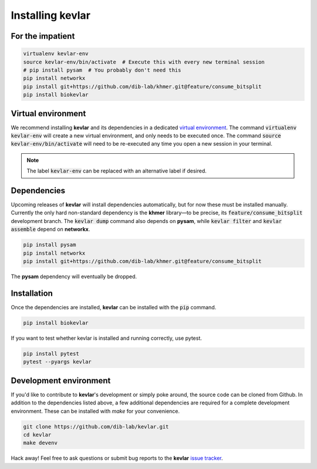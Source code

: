 Installing **kevlar**
=====================

For the impatient
-----------------

.. code::

    virtualenv kevlar-env
    source kevlar-env/bin/activate  # Execute this with every new terminal session
    # pip install pysam  # You probably don't need this
    pip install networkx
    pip install git+https://github.com/dib-lab/khmer.git@feature/consume_bitsplit
    pip install biokevlar

Virtual environment
-------------------

We recommend installing **kevlar** and its dependencies in a dedicated `virtual environment <http://docs.python-guide.org/en/latest/dev/virtualenvs/>`_.
The command :code:`virtualenv kevlar-env` will create a new virtual environment, and only needs to be executed once.
The command :code:`source kevlar-env/bin/activate` will need to be re-executed any time you open a new session in your terminal.

.. note:: The label :code:`kevlar-env` can be replaced with an alternative label if desired.

Dependencies
------------

Upcoming releases of **kevlar** will install dependencies automatically, but for now these must be installed manually.
Currently the only hard non-standard dependency is the **khmer** library—to be precise, its :code:`feature/consume_bitsplit` development branch.
The :code:`kevlar dump` command also depends on **pysam**, while :code:`kevlar filter` and :code:`kevlar assemble` depend on **networkx**.

.. code::

    pip install pysam
    pip install networkx
    pip install git+https://github.com/dib-lab/khmer.git@feature/consume_bitsplit

The **pysam** dependency will eventually be dropped.

Installation
------------

Once the dependencies are installed, **kevlar** can be installed with the :code:`pip` command.

.. code::

    pip install biokevlar

If you want to test whether kevlar is installed and running correctly, use pytest.

.. code::

    pip install pytest
    pytest --pyargs kevlar

Development environment
-----------------------

If you'd like to contribute to **kevlar**'s development or simply poke around, the source code can be cloned from Github.
In addition to the dependencies listed above, a few additional dependencies are required for a complete development environment.
These can be installed with `make` for your convenience.

.. code::

    git clone https://github.com/dib-lab/kevlar.git
    cd kevlar
    make devenv

Hack away!
Feel free to ask questions or submit bug reports to the **kevlar** `issue tracker <https://github.com/dib-lab/kevlar/issues>`_.
